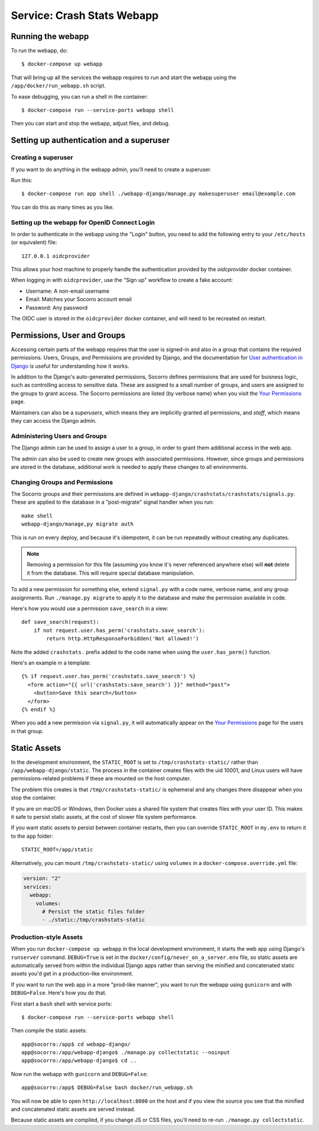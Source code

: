.. _webapp-chapter:

===========================
Service: Crash Stats Webapp
===========================

Running the webapp
==================

To run the webapp, do::

  $ docker-compose up webapp


That will bring up all the services the webapp requires to run and start the
webapp using the ``/app/docker/run_webapp.sh`` script.

To ease debugging, you can run a shell in the container::

  $ docker-compose run --service-ports webapp shell


Then you can start and stop the webapp, adjust files, and debug.



Setting up authentication and a superuser
=========================================

Creating a superuser
--------------------

If you want to do anything in the webapp admin, you'll need to create a
superuser.

Run this::

  $ docker-compose run app shell ./webapp-django/manage.py makesuperuser email@example.com


You can do this as many times as you like.


Setting up the webapp for OpenID Connect Login
----------------------------------------------

In order to authenticate in the webapp using the "Login" button, you
need to add the following entry to your ``/etc/hosts`` (or equivalent) file::

  127.0.0.1 oidcprovider

This allows your host machine to properly handle the authentication provided by
the `oidcprovider` docker container.

When logging in with ``oidcprovider``, use the "Sign up" workflow to create a
fake account:

* Username: A non-email username
* Email: Matches your Socorro account email
* Password: Any password

The OIDC user is stored in the ``oidcprovider`` docker container, and will need
to be recreated on restart.


Permissions, User and Groups
============================

Accessing certain parts of the webapp requires that the user is signed-in and
also in a group that contains the required permissions. Users, Groups, and
Permissions are provided by Django, and the documentation for
`User authentication in Django <https://docs.djangoproject.com/en/2.2/topics/auth/>`_
is useful for understanding how it works.

In addition to the Django's auto-generated permissions, Socorro defines
permissions that are used for buisness logic, such as controlling access to
sensitive data. These are assigned to a small number of groups, and users are
assigned to the groups to grant access. The Socorro permissions are listed
(by verbose name) when you visit the
`Your Permissions <https://crash-stats.mozilla.com/permissions/>`_ page.

Maintainers can also be a *superusers*, which means they are implicitly granted
all permissions, and *staff*, which means they can access the Django admin.

Administering Users and Groups
------------------------------
The Django admin can be used to assign a user to a group, in order to grant
them additional access in the web app.

The admin can also be used to create new groups with associated permissions.
However, since groups and permissions are stored in the database, additional
work is needed to apply these changes to all environments.

Changing Groups and Permissions
-------------------------------
The Socorro groups and their permissions are defined in
``webapp-django/crashstats/crashstats/signals.py``. These are applied to
the database in a "post-migrate" signal handler when you run::

   make shell
   webapp-django/manage,py migrate auth

This is run on every deploy, and because it's idempotent, it can be run
repeatedly without creating any duplicates.

.. Note::

  Removing a permission for this file (assuming you know it's never
  referenced anywhere else) will **not** delete it from the database. This will
  require special database manipulation.

To add a new permission for something else, extend ``signal.py`` with a
code name, verbose name, and any group assignments. Run ``./manage.py migrate``
to apply it to the database and make the permission available in code.

Here's how you would use a permission ``save_search`` in a view::

  def save_search(request):
      if not request.user.has_perm('crashstats.save_search'):
          return http.HttpResponseForbidden('Not allowed!')


Note the added ``crashstats.`` prefix added to the code name when using the
``user.has_perm()`` function.

Here's an example in a template::

  {% if request.user.has_perm('crashstats.save_search') %}
    <form action="{{ url('crashstats:save_search') }}" method="post">
      <button>Save this search</button>
    </form>
  {% endif %}


When you add a new permission via ``signal.py``, it will automatically appear
on the `Your Permissions <https://crash-stats.mozilla.com/permissions/>`_ page
for the users in that group.


Static Assets
=============
In the development environment, the ``STATIC_ROOT`` is set to
``/tmp/crashstats-static/`` rather than ``/app/webapp-django/static``.
The process in the container creates files with the uid 10001, and Linux users
will have permissions-related problems if these are mounted on the host
computer.

The problem this creates is that ``/tmp/crashstats-static/`` is ephemeral
and any changes there disappear when you stop the container.

If you are on macOS or Windows, then Docker uses a shared file system that
creates files with your user ID. This makes it safe to persist static assets,
at the cost of slower file system performance.

If you want static assets to persist between container restarts, then you
can override ``STATIC_ROOT`` in ``my.env`` to return it to the ``app`` folder::

    STATIC_ROOT=/app/static

Alternatively, you can mount ``/tmp/crashstats-static/`` using ``volumes``
in a ``docker-compose.override.yml`` file:

.. code-block:: yaml

    version: "2"
    services:
      webapp:
        volumes:
          # Persist the static files folder
          - ./static:/tmp/crashstats-static

Production-style Assets
-----------------------

When you run ``docker-compose up webapp`` in the local development environment,
it starts the web app using Django's ``runserver`` command. ``DEBUG=True`` is
set in the ``docker/config/never_on_a_server.env`` file, so static assets are
automatically served from within the individual Django apps rather than serving
the minified and concatenated static assets you'd get in a production-like
environment.

If you want to run the web app in a more "prod-like manner", you want to run the
webapp using ``gunicorn`` and with ``DEBUG=False``. Here's how you do that.

First start a ``bash`` shell with service ports::

  $ docker-compose run --service-ports webapp shell

Then compile the static assets::

  app@socorro:/app$ cd webapp-django/
  app@socorro:/app/webapp-django$ ./manage.py collectstatic --noinput
  app@socorro:/app/webapp-django$ cd ..

Now run the webapp with ``gunicorn`` and ``DEBUG=False``::

  app@socorro:/app$ DEBUG=False bash docker/run_webapp.sh

You will now be able to open ``http://localhost:8000`` on the host and if you
view the source you see that the minified and concatenated static assets are
served instead.

Because static assets are compiled, if you change JS or CSS files, you'll need
to re-run ``./manage.py collectstatic``.
